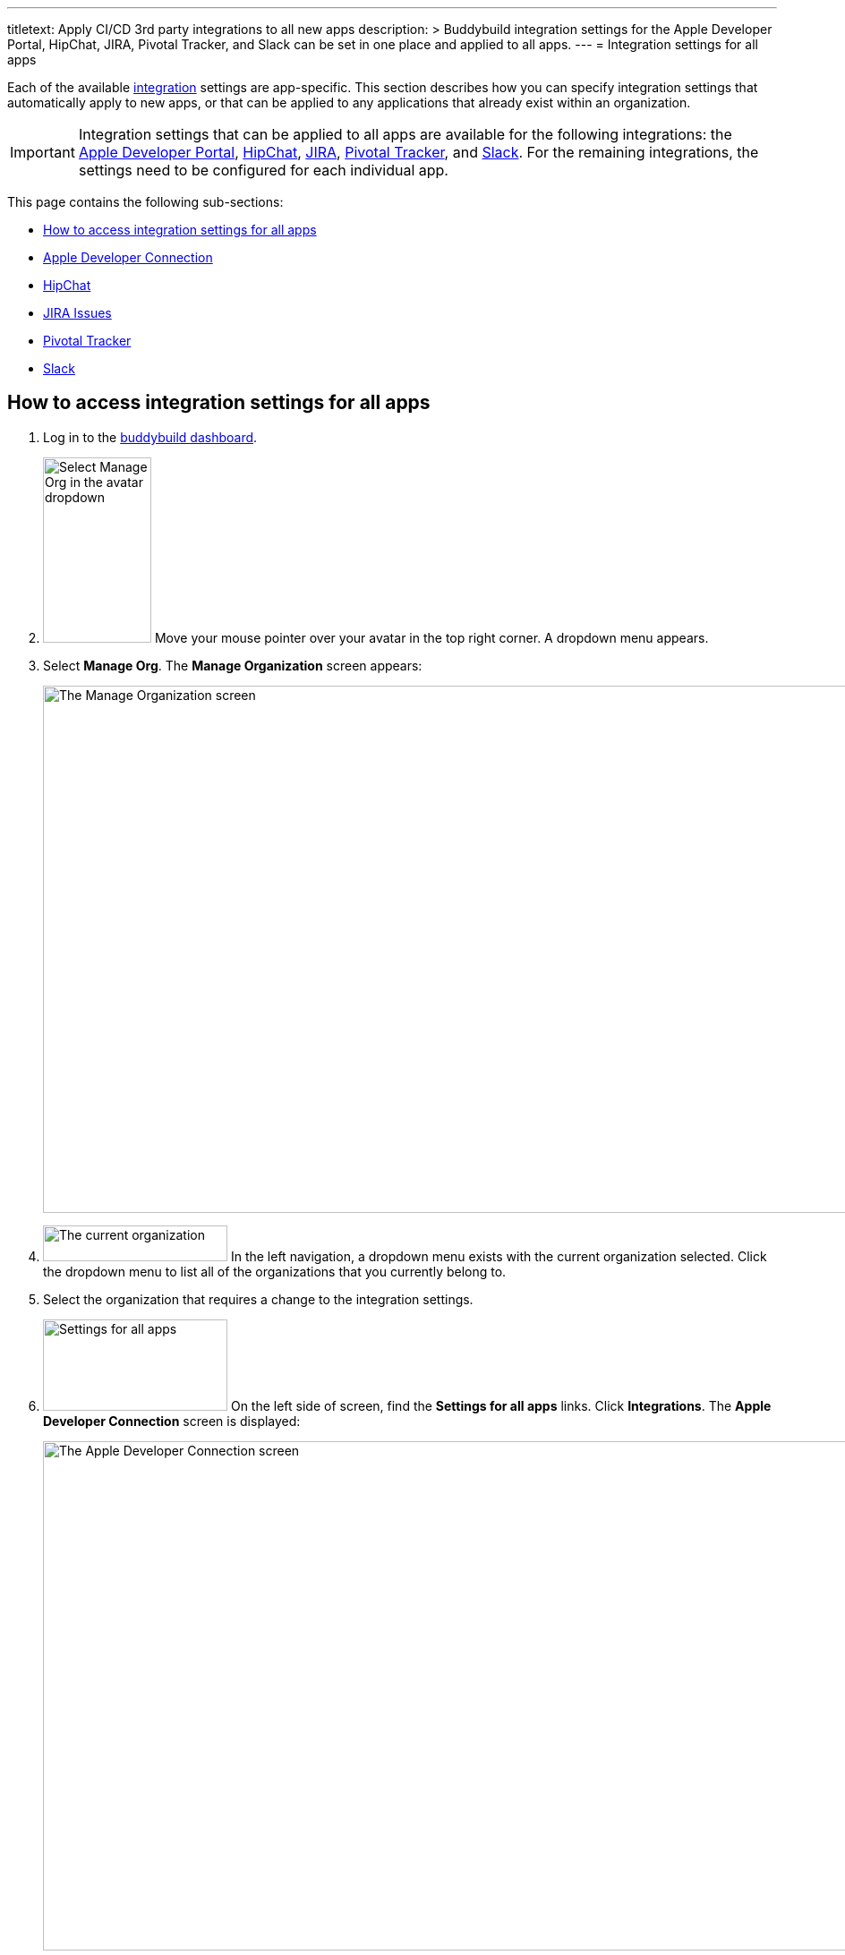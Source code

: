 --- 
titletext: Apply CI/CD 3rd party integrations to all new apps
description: >
  Buddybuild integration settings for the Apple Developer Portal, HipChat, JIRA,
  Pivotal Tracker, and Slack can be set in one place and applied to all apps.
---
= Integration settings for all apps

Each of the available link:../README.adoc[integration] settings are
app-specific. This section describes how you can specify integration
settings that automatically apply to new apps, or that can be applied to
any applications that already exist within an organization.

[IMPORTANT]
Integration settings that can be applied to all apps are available for
the following integrations: the link:../itunes_connect.adoc[Apple
Developer Portal], link:../hipchat.adoc[HipChat],
link:../jira.adoc[JIRA], link:../pivotal_tracker.adoc[Pivotal Tracker],
and link:../slack.adoc[Slack]. For the remaining integrations, the
settings need to be configured for each individual app.

This page contains the following sub-sections:

- <<access>>
- <<apple>>
- <<hipchat>>
- <<jira>>
- <<pivotal>>
- <<slack>>


[[access]]
== How to access integration settings for all apps

. Log in to the link:https://dashboard.buddybuild.com/[buddybuild
  dashboard].

. image:../../_img/dropdown-user-manage_org.png["Select Manage Org in
  the avatar dropdown", 121, 207, role="right"]
  Move your mouse pointer over your avatar in the top right corner. A
  dropdown menu appears.

. Select **Manage Org**. The **Manage Organization** screen appears:
+
image:../../_img/screen-manage_org.png["The Manage Organization screen",
1280, 589, role="frame"]

. image:../../_img/dropdown-organizations.png["The current
organization", 206, 40, role="right"]
  In the left navigation, a dropdown menu exists with the current
  organization selected. Click the dropdown menu to list all of the
  organizations that you currently belong to.

. Select the organization that requires a change to the integration
  settings.

. image:../../_img/panel-settings_for_all_apps.png["Settings for all
  apps", 206, 102, role="right"]
  On the left side of screen, find the **Settings for all apps** links.
  Click **Integrations**. The **Apple Developer Connection** screen is
  displayed:
+
image:img/screen-apple_developer_connection.png["The Apple Developer
Connection screen", 1280, 569, role="frame"]

. image:img/panel-settings_for_all_apps-integrations.png["Settings for
  all apps, showing Integrations", 206, 256, role="right"]
  On the left side of the screen, click the name of an integration.
  The appropriate screen is displayed.
+
Find coverage of each integration's settings below:
+
--
- <<apple>>
- <<hipchat>>
- <<jira>>
- <<pivotal>>
- <<slack>>
--


[[apple]]
== Apple Developer Connection

Buddybuild can automatically sync with your Apple Developer Portal
account(s). With this integration, buddybuild can:

- link:../../quickstart/ios/apple_developer_portal_sync.adoc[Automatically
  sync your Provisioning Profiles]

- link:../../deployments/ios/itunes_connect.adoc[Upload specific builds
  to iTunes Connect and TestFlight]

The settings screen lets you connect multiple accounts:

image:img/screen-apple_developer_connection-bb.png["The Apple Developer
Connection screen for buddybuild", 1280, 714, role="frame"]

Learn more about the settings for link:../itunes_connect.adoc[Apple
Developer Connection].


[[hipchat]]
== HipChat

HipChat is a popular group chat service, with video chat and screen
sharing. Buddybuild's integration with HipChat can automatically notify
you and your team of build status, feedback submissions, and crash
reports directly in the rooms you use.

image:img/screen-hipchat.png["The HipChat settings", 1280, 569,
role="frame"]

Learn more about the settings for link:../hipchat.adoc[HipChat].


[[jira]]
== JIRA Issues

JIRA is a powerful issues and project tracker used by many agile teams.
Buddybuild's integration can automatically open a JIRA issue for each
piece of feedback and crash report that you receive for your apps.

image:img/screen-jira.png["The JIRA settings", 1280, 716, role="frame"]

Learn more about the settings for link:../jira.adoc[JIRA].


[[pivotal]]
== Pivotal Tracker

Pivotal Tracker is a lightweight, agile project management tool for
software teams. Buddybuild's integration with Pivotal Tracker can
automatically open a Pivotal Tracker issue for each piece of feedback
that you receive for your apps.

image:img/screen-pivotal_tracker.png["The Pivotal Tracker settings",
1280, 569, role="frame"]

Learn more about the settings for link:../pivotal_tracker.adoc[Pivotal
Tracker].


[[slack]]
== Slack

Buddybuild offers a first-class integration with Slack, which allows
you and your team to be notified of build status, feedback submissions,
and crash reports directly in the channels you use.

image:img/screen-slack.png["The Slack settings", 1280, 569,
role="frame"]

The Slack settings allow you to configure the Slack teams that
buddybuild should use. The Slack channel is configured for each app
individually.

Learn more about the settings for link:../slack.adoc[Slack].
